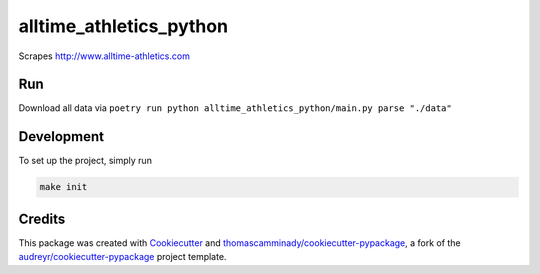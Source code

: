 ========================
alltime_athletics_python
========================
Scrapes http://www.alltime-athletics.com


Run
-------
Download all data via ``poetry run python alltime_athletics_python/main.py parse "./data"``




Development
--------
To set up the project, simply run

.. code-block:: bash

   make init





Credits
-------

This package was created with Cookiecutter_ and `thomascamminady/cookiecutter-pypackage`_, a fork of the `audreyr/cookiecutter-pypackage`_ project template.

.. _Cookiecutter: https://github.com/audreyr/cookiecutter
.. _`thomascamminady/cookiecutter-pypackage`: https://github.com/thomascamminady/cookiecutter-pypackage
.. _`audreyr/cookiecutter-pypackage`: https://github.com/audreyr/cookiecutter-pypackage
